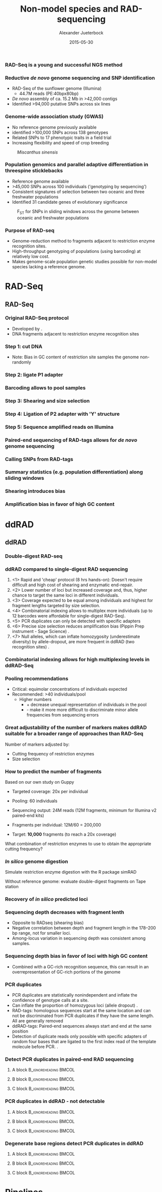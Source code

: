 #+startup: beamer
#+LaTeX_CLASS: beamer
#+LATEX_CLASS_OPTIONS: [presentation]
#+LaTeX_HEADER: \usepackage{minted}
#+LaTeX_HEADER: \usepackage{xcolor}

#+LaTeX_HEADER: \useoutertheme[subsection=false]{smoothbars}
#+LaTeX_HEADER: \usecolortheme{whale}
#+LaTeX_HEADER: \useinnertheme{rectangles}
#+LaTeX_HEADER: \setbeamertemplate{footline}[frame number]

#+LaTeX_HEADER: \usemintedstyle{emacs}
#+LATEX_HEADER: \usepackage[natbib=true,uniquelist=false,bibstyle=authoryear-comp,citestyle=authoryear-comp,sorting=nyt,sortcase=false,sortcites=true,minbibnames=6,maxbibnames=6,maxcitenames=2,hyperref=false,backref=false,backend=bibtex,isbn=false,url=false,doi=false,eprint=false,firstinits=true,terseinits=true,dashed=false,uniquename=false,uniquelist=false]{biblatex}
#+LATEX_HEADER: \addbibresource{/home/alj/Dropbox.personal/Dropbox/Literature/CompleteLiterature.bib}

# #+LATEX_HEADER:\bibliography{/home/alj/Dropbox.personal/Dropbox/Literature/CompleteLiterature.bib}

#+LATEX_HEADER: \usepackage{tikz,graphics,graphicx}

#+LATEX_HEADER: \usetikzlibrary{decorations.shapes,arrows,decorations.pathreplacing,decorations.pathmorphing,backgrounds}
#+LATEX_HEADER: \usetikzlibrary{decorations.pathmorphing}
#+LATEX_HEADER: \usetikzlibrary{shapes.geometric}


#+LATEX_HEADER: % Centering frame titles:
#+LATEX_HEADER: \makeatletter
#+LATEX_HEADER: \long\def\beamer@@frametitle[#1]#2{%
#+LATEX_HEADER: \beamer@ifempty{#2}{}{%
#+LATEX_HEADER: \gdef\insertframetitle{
#+LATEX_HEADER: \centering{#2\ifnum\beamer@autobreakcount>0\relax{}
#+LATEX_HEADER: \space\usebeamertemplate*{frametitle continuation}\fi}}%
#+LATEX_HEADER: \gdef\beamer@frametitle{#2}%
#+LATEX_HEADER: \gdef\beamer@shortframetit   le{#1}%
#+LATEX_HEADER: }%
#+LATEX_HEADER: }
#+LATEX_HEADER: \makeatother

#+LATEX_HEADER: % Getting the frametitles in bold
#+LATEX_HEADER: \setbeamerfont{frametitle}{series=\bfseries}

#+OPTIONS: H:3 toc:nil

#+MACRO: BEAMERMODE presentation
#+MACRO: BEAMERTHEME Antibes
#+MACRO: BEAMERCOLORTHEME lily
#+MACRO: BEAMERSUBJECT RMRF
#+MACRO: BEAMERINSTITUTE Marine Ecology Group, UiN, Norway
#+COLUMNS: %40ITEM %10BEAMER_env(Env) %9BEAMER_envargs(Env Args) %4BEAMER_col(Col) %10BEAMER_extra(Extra)


#+TITLE:     Non-model species and RAD-sequencing
#+AUTHOR:    Alexander Jueterbock
#+EMAIL:     Alexander-Jueterbock@web.de
#+DATE:      2015-05-30



*** RAD-Seq is a young and successful NGS method
 #+begin_latex
 \begin{center}
 #+end_latex 

 
 #+ATTR_LaTeX: :width 7cm
 [[file:RADSeqPublications.png]]

 #+begin_latex
 \tiny{source: http://ngs-expert.com/2013/11/26/rad-seq-publications-in-2013/}
 \end{center}
 #+end_latex 

*** Reductive /de novo/ genome sequencing and SNP identification
 - RAD-Seq of the sunflower genome (Illumina)
   - 44.7M reads (PE:40bpx80bp)
 - /De novo/ assembly of ca. 15.2 Mb 
   in >42,000 contigs
 - Identified >94,000 putative SNPs across six lines
#+begin_latex
\begin{center}
#+end_latex

#+ATTR_LaTeX: :width 8cm
[[file:Pegadarju2013Fig3a.png]]


 #+begin_latex
 \tiny{\citep{Pegadaraju2013}}
 \end{center}
 #+end_latex 





*** Genome-wide association study (GWAS)

 - No reference genome previously available
 - identified >100,000 SNPs across 138 genotypes 
 - Related SNPs to 17 phenotypic traits in a field trial
 - Increasing flexibility and speed of crop breeding


 #+CAPTION: /Miscanthus sinensis/
 #+ATTR_LaTeX: :width 5.5cm
 [[file:miscanthus.png]]




 #+begin_latex
 \begin{center}
 \tiny{source: http://ngs-expert.com/2013/11/26/rad-seq-publications-in-2013/}
 \tiny{\citep{Slavov2014}}
 \end{center}
 #+end_latex 



*** Population genomics and parallel adaptive differentiation in threespine sticklebacks
 - Reference genome available
 - >45,000 SNPs across 100 individuals ('genotyping by sequencing')
 - Consistent signatures of selection between two oceanic and three
   freshwater populations
 - Identified 31 candidate genes of evolutionary significance


 #+CAPTION: F_{ST} for SNPs in sliding windows across the genome between oceanic and freshwater populations
 #+ATTR_LaTeX: :width 10cm
 [[file:Hohenlohe2010Fig6e.png]]


 #+begin_latex
 \begin{center}
 \tiny{\citep{Hohenlohe2010}}
 \end{center}
 #+end_latex 



*** Purpose of RAD-seq
  - Genome-reduction method to fragments adjacent to restriction enzyme
    recognition sites.
  - High-throughput genotyping of populations (using barcoding) at
    relatively low cost.
  - Makes genome-scale population genetic studies possible for non-model
    species lacking a reference genome.

* RAD-Seq
  
** RAD-Seq


*** Original RAD-Seq protocol
 - Developed by \citep{Miller2007, Baird2008}.
 - DNA fragments adjacent to restriction enzyme recognition sites


 #+begin_latex 
 \definecolor{redd}{rgb}{0.8431373,0.09803922,0.1098039}

 \begin{center}
 \begin{figure}[htb]
 \setlength{\belowcaptionskip}{-1cm}
 \scalebox{1}{
 \begin{tikzpicture}
 \draw [redd, line width=0.2cm] (0cm,0cm) --  (0.3cm,0cm);
 \draw [redd, line width=0.2cm] (0cm,-0.5cm) --  (0.3cm,-0.5cm);
 \draw [redd, line width=0.2cm] (0cm,-1cm) --  (0.3cm,-1cm);
 \draw [redd, line width=0.2cm] (0cm,-1.5cm) --  (0.3cm,-1.5cm);

 \draw [gray, line width=0.2cm] (0.3cm,0cm) --  (10cm,0cm);
 \draw [gray, line width=0.2cm] (0.3cm,-0.5cm) --  (4cm,-0.5cm);
 \draw [gray, line width=0.2cm] (0.3cm,-1cm) --  (6cm,-1cm);
 \draw [gray, line width=0.2cm] (0.3cm,-1.5cm) --  (7.5cm,-1.5cm);
 \node [color=redd] at (1cm,-2.5cm) {5' GAATTC 3'};
 \node [color=redd] at (1cm,-3cm) {3' CTTAAG 5'};
 \node [color=black] at (5cm,-2.75cm) {EcoRI recognition site};
 \node [isosceles triangle, draw, rotate=270,scale=0.4,fill=redd!50!black] at (0.5cm,-2cm) {}; 
 \node [isosceles triangle, draw, rotate=90,scale=0.4,fill=redd!50!black] at (1.5cm,-3.5cm) {}; 

 \end{tikzpicture}
 } 
 \end{figure}
 \end{center}
 #+end_latex


*** Step 1: cut DNA
 #+begin_latex 
 \definecolor{redd}{rgb}{0.8431373,0.09803922,0.1098039}
 \begin{center}

 \begin{figure}[htb]
 \setlength{\belowcaptionskip}{-1cm}
 \scalebox{1}{
 \begin{tikzpicture}
 \draw [redd, line width=0.15cm] (0cm,0cm) --  (0.3cm,0cm);
 \draw [gray, line width=0.15cm] (0.3cm,0cm) --  (10cm,0cm);
 \draw [redd, line width=0.15cm] (1cm,0cm) --  (1.3cm,0cm);
 \draw [redd, line width=0.15cm] (5cm,0cm) --  (5.3cm,0cm);
 \draw [redd, line width=0.15cm] (7cm,0cm) --  (7.3cm,0cm);
 \draw [redd, line width=0.15cm] (10cm,0cm) --  (10.3cm,0cm);


 \node [isosceles triangle, draw, rotate=270,scale=0.1,fill=redd!50!black] at (0.05cm,0.2cm) {}; 
 \node [isosceles triangle, draw, rotate=90,scale=0.1,fill=redd!50!black] at (0.25cm,-0.2cm) {}; 

 \node [isosceles triangle, draw, rotate=270,scale=0.1,fill=redd!50!black] at (1.05cm,0.2cm) {}; 
 \node [isosceles triangle, draw, rotate=90,scale=0.1,fill=redd!50!black] at (1.25cm,-0.2cm) {}; 

 \node [isosceles triangle, draw, rotate=270,scale=0.1,fill=redd!50!black] at (5.05cm,0.2cm) {}; 
 \node [isosceles triangle, draw, rotate=90,scale=0.1,fill=redd!50!black] at (5.25cm,-0.2cm) {}; 

 \node [isosceles triangle, draw, rotate=270,scale=0.1,fill=redd!50!black] at (7.05cm,0.2cm) {}; 
 \node [isosceles triangle, draw, rotate=90,scale=0.1,fill=redd!50!black] at (7.25cm,-0.2cm) {}; 

 \node [isosceles triangle, draw, rotate=270,scale=0.1,fill=redd!50!black] at (10.05cm,0.2cm) {}; 
 \node [isosceles triangle, draw, rotate=90,scale=0.1,fill=redd!50!black] at (10.25cm,-0.2cm) {}; 




 \begin{scope}[yshift=-1cm]
 \draw [redd, line width=0.15cm] (0cm,-0.5cm) --  (0.3cm,-0.5cm);
 \draw [gray, line width=0.15cm] (0.3cm,-0.5cm) --  (1cm,-0.5cm);
 \draw [redd, line width=0.15cm] (1cm,-0.5cm) --  (1.3cm,-0.5cm);

 \draw [redd, line width=0.15cm] (0cm,-1cm) --  (0.3cm,-1cm);
 \draw [gray, line width=0.15cm] (0.3cm,-1cm) --  (5cm,-1cm);
 \draw [redd, line width=0.15cm] (5cm,-1cm) --  (5.3cm,-1cm);

 \draw [redd, line width=0.15cm] (0cm,-1.5cm) --  (0.3cm,-1.5cm);
 \draw [gray, line width=0.15cm] (0.3cm,-1.5cm) --  (2cm,-1.5cm);
 \draw [redd, line width=0.15cm] (2cm,-1.5cm) --  (2.3cm,-1.5cm);


 \draw [redd, line width=0.15cm] (0cm,-2cm) --  (0.3cm,-2cm);
 \draw [gray, line width=0.15cm] (0.3cm,-2cm) --  (3cm,-2cm);
 \draw [redd, line width=0.15cm] (3cm,-2cm) --  (3.3cm,-2cm);
 \end{scope}


 \end{tikzpicture}
 }
 \end{figure}
 \end{center}
 #+end_latex
 - Note: Bias in GC content of restriction site samples the genome
   non-randomly
 # ; Further colors
 # ; 254,224,144
 # ; 145,191,219

*** Step 2: ligate P1 adapter
 #+begin_latex 


 \definecolor{redd}{rgb}{0.8431373,0.09803922,0.1098039}
 \definecolor{barcode}{rgb}{0.6352941,0.8588235,0.9176471}
 \definecolor{sequencingprimer}{rgb}{0.9882353,0.5529412,0.3490196}
 \definecolor{amplificationprimer}{rgb}{0.2705882,0.4588235,0.7058824}

 \begin{center}
 \begin{figure}[htb]
 \setlength{\belowcaptionskip}{-1cm}
 \scalebox{1}{
 \begin{tikzpicture}



 \draw [amplificationprimer, line width=0.15cm] (-0.45cm,-0.5cm) --  (-0.3cm,-0.5cm);
 \draw [sequencingprimer, line width=0.15cm] (-0.3cm,-0.5cm) --  (-0.15cm,-0.5cm);
 \draw [barcode, line width=0.15cm] (-0.15cm,-0.5cm) --  (0cm,-0.5cm);

 \draw [amplificationprimer, line width=0.15cm] (-0.45cm,-1cm) --  (-0.3cm,-1cm);
 \draw [sequencingprimer, line width=0.15cm] (-0.3cm,-1cm) --  (-0.15cm,-1cm);
 \draw [barcode, line width=0.15cm] (-0.15cm,-1cm) --  (0cm,-1cm);

 \draw [amplificationprimer, line width=0.15cm] (-0.45cm,-1.5cm) --  (-0.3cm,-1.5cm);
 \draw [sequencingprimer, line width=0.15cm] (-0.3cm,-1.5cm) --  (-0.15cm,-1.5cm);
 \draw [barcode, line width=0.15cm] (-0.15cm,-1.5cm) --  (0cm,-1.5cm);

 \draw [amplificationprimer, line width=0.15cm] (-0.45cm,-2cm) --  (-0.3cm,-2cm);
 \draw [sequencingprimer, line width=0.15cm] (-0.3cm,-2cm) --  (-0.15cm,-2cm);
 \draw [barcode, line width=0.15cm] (-0.15cm,-2cm) --  (0cm,-2cm);




 \draw [amplificationprimer, line width=0.15cm] (1.6cm,-0.5cm) --  (1.75cm,-0.5cm);
 \draw [sequencingprimer, line width=0.15cm] (1.45cm,-0.5cm) --  (1.6cm,-0.5cm);
 \draw [barcode, line width=0.15cm] (1.3cm,-0.5cm) --  (1.45cm,-0.5cm);

 \draw [amplificationprimer, line width=0.15cm] (5.6cm,-1cm) --  (5.75cm,-1cm);
 \draw [sequencingprimer, line width=0.15cm] (5.45cm,-1cm) --  (5.6cm,-1cm);
 \draw [barcode, line width=0.15cm] (5.3cm,-1cm) --  (5.45cm,-1cm);

 \draw [amplificationprimer, line width=0.15cm] (2.6cm,-1.5cm) --  (2.75cm,-1.5cm);
 \draw [sequencingprimer, line width=0.15cm] (2.45cm,-1.5cm) --  (2.6cm,-1.5cm);
 \draw [barcode, line width=0.15cm] (2.3cm,-1.5cm) --  (2.45cm,-1.5cm);

 \draw [amplificationprimer, line width=0.15cm] (3.6cm,-2cm) --  (3.75cm,-2cm);
 \draw [sequencingprimer, line width=0.15cm] (3.45cm,-2cm) --  (3.6cm,-2cm);
 \draw [barcode, line width=0.15cm] (3.3cm,-2cm) --  (3.45cm,-2cm);

 \draw [redd, line width=0.15cm] (0cm,-0.5cm) --  (0.3cm,-0.5cm);
 \draw [gray, line width=0.15cm] (0.3cm,-0.5cm) --  (1cm,-0.5cm);
 \draw [redd, line width=0.15cm] (1cm,-0.5cm) --  (1.3cm,-0.5cm);

 \draw [redd, line width=0.15cm] (0cm,-1cm) --  (0.3cm,-1cm);
 \draw [gray, line width=0.15cm] (0.3cm,-1cm) --  (5cm,-1cm);
 \draw [redd, line width=0.15cm] (5cm,-1cm) --  (5.3cm,-1cm);

 \draw [redd, line width=0.15cm] (0cm,-1.5cm) --  (0.3cm,-1.5cm);
 \draw [gray, line width=0.15cm] (0.3cm,-1.5cm) --  (2cm,-1.5cm);
 \draw [redd, line width=0.15cm] (2cm,-1.5cm) --  (2.3cm,-1.5cm);


 \draw [redd, line width=0.15cm] (0cm,-2cm) --  (0.3cm,-2cm);
 \draw [gray, line width=0.15cm] (0.3cm,-2cm) --  (3cm,-2cm);
 \draw [redd, line width=0.15cm] (3cm,-2cm) --  (3.3cm,-2cm);




 \draw [amplificationprimer, line width=0.3cm] (-0.45cm,-3.5cm) --  (0cm,-3.5cm);
 \draw [sequencingprimer, line width=0.3cm] (0cm,-3.5cm) --  (0.45cm,-3.5cm);
 \draw [barcode, line width=0.3cm] (0.45cm,-3.5cm) --  (0.9cm,-3.5cm);

 \node [color=amplificationprimer,anchor=west] at (-0.45cm,-4cm) {Amplification primer site};
 \node [color=sequencingprimer,anchor=west] at (0cm,-4.7cm) {Sequencing primer site (Illumina-specific)};
 \node [color=barcode,anchor=west] at (0.45cm,-5.4cm) {Barcode};



 \end{tikzpicture}
 }
 \end{figure}
 \end{center}
 #+end_latex

*** Barcoding allows to pool samples
 #+begin_latex 


 \definecolor{redd}{rgb}{0.8431373,0.09803922,0.1098039}
 \definecolor{barcode}{rgb}{0.6352941,0.8588235,0.9176471}
 \definecolor{barcode2}{rgb}{0.498039,1,0}
 \definecolor{barcode3}{rgb}{0.6,0.196078,0.8}
 \definecolor{barcode4}{rgb}{1,0.843137,0}
 \definecolor{sequencingprimer}{rgb}{0.9882353,0.5529412,0.3490196}
 \definecolor{amplificationprimer}{rgb}{0.2705882,0.4588235,0.7058824}

 \begin{center}
 \begin{figure}[htb]
 \setlength{\belowcaptionskip}{-1cm}
 \scalebox{1}{
 \begin{tikzpicture}



 \draw [amplificationprimer, line width=0.15cm] (-0.45cm,-0.5cm) --  (-0.3cm,-0.5cm);
 \draw [sequencingprimer, line width=0.15cm] (-0.3cm,-0.5cm) --  (-0.15cm,-0.5cm);
 \draw [barcode, line width=0.15cm] (-0.15cm,-0.5cm) --  (0cm,-0.5cm);

 \draw [amplificationprimer, line width=0.15cm] (-0.45cm,-1cm) --  (-0.3cm,-1cm);
 \draw [sequencingprimer, line width=0.15cm] (-0.3cm,-1cm) --  (-0.15cm,-1cm);
 \draw [barcode2, line width=0.15cm] (-0.15cm,-1cm) --  (0cm,-1cm);

 \draw [amplificationprimer, line width=0.15cm] (-0.45cm,-1.5cm) --  (-0.3cm,-1.5cm);
 \draw [sequencingprimer, line width=0.15cm] (-0.3cm,-1.5cm) --  (-0.15cm,-1.5cm);
 \draw [barcode3, line width=0.15cm] (-0.15cm,-1.5cm) --  (0cm,-1.5cm);

 \draw [amplificationprimer, line width=0.15cm] (-0.45cm,-2cm) --  (-0.3cm,-2cm);
 \draw [sequencingprimer, line width=0.15cm] (-0.3cm,-2cm) --  (-0.15cm,-2cm);
 \draw [barcode, line width=0.15cm] (-0.15cm,-2cm) --  (0cm,-2cm);

 \draw [amplificationprimer, line width=0.15cm] (-0.45cm,-2.5cm) --  (-0.3cm,-2.5cm);
 \draw [sequencingprimer, line width=0.15cm] (-0.3cm,-2.5cm) --  (-0.15cm,-2.5cm);
 \draw [barcode4, line width=0.15cm] (-0.15cm,-2.5cm) --  (0cm,-2.5cm);

 \draw [amplificationprimer, line width=0.15cm] (-0.45cm,-3cm) --  (-0.3cm,-3cm);
 \draw [sequencingprimer, line width=0.15cm] (-0.3cm,-3cm) --  (-0.15cm,-3cm);
 \draw [barcode2, line width=0.15cm] (-0.15cm,-3cm) --  (0cm,-3cm);




 \draw [amplificationprimer, line width=0.15cm] (1.6cm,-0.5cm) --  (1.75cm,-0.5cm);
 \draw [sequencingprimer, line width=0.15cm] (1.45cm,-0.5cm) --  (1.6cm,-0.5cm);
 \draw [barcode, line width=0.15cm] (1.3cm,-0.5cm) --  (1.45cm,-0.5cm);

 \draw [amplificationprimer, line width=0.15cm] (5.6cm,-1cm) --  (5.75cm,-1cm);
 \draw [sequencingprimer, line width=0.15cm] (5.45cm,-1cm) --  (5.6cm,-1cm);
 \draw [barcode2, line width=0.15cm] (5.3cm,-1cm) --  (5.45cm,-1cm);

 \draw [amplificationprimer, line width=0.15cm] (2.6cm,-1.5cm) --  (2.75cm,-1.5cm);
 \draw [sequencingprimer, line width=0.15cm] (2.45cm,-1.5cm) --  (2.6cm,-1.5cm);
 \draw [barcode3, line width=0.15cm] (2.3cm,-1.5cm) --  (2.45cm,-1.5cm);

 \draw [amplificationprimer, line width=0.15cm] (3.6cm,-2cm) --  (3.75cm,-2cm);
 \draw [sequencingprimer, line width=0.15cm] (3.45cm,-2cm) --  (3.6cm,-2cm);
 \draw [barcode, line width=0.15cm] (3.3cm,-2cm) --  (3.45cm,-2cm);

 \draw [amplificationprimer, line width=0.15cm] (4.6cm,-2.5cm) --  (4.75cm,-2.5cm);
 \draw [sequencingprimer, line width=0.15cm] (4.45cm,-2.5cm) --  (4.6cm,-2.5cm);
 \draw [barcode4, line width=0.15cm] (4.3cm,-2.5cm) --  (4.45cm,-2.5cm);

 \draw [amplificationprimer, line width=0.15cm] (6.6cm,-3cm) --  (6.75cm,-3cm);
 \draw [sequencingprimer, line width=0.15cm] (6.45cm,-3cm) --  (6.6cm,-3cm);
 \draw [barcode2, line width=0.15cm] (6.3cm,-3cm) --  (6.45cm,-3cm);

 \draw [redd, line width=0.15cm] (0cm,-0.5cm) --  (0.3cm,-0.5cm);
 \draw [gray, line width=0.15cm] (0.3cm,-0.5cm) --  (1cm,-0.5cm);
 \draw [redd, line width=0.15cm] (1cm,-0.5cm) --  (1.3cm,-0.5cm);

 \draw [redd, line width=0.15cm] (0cm,-1cm) --  (0.3cm,-1cm);
 \draw [gray, line width=0.15cm] (0.3cm,-1cm) --  (5cm,-1cm);
 \draw [redd, line width=0.15cm] (5cm,-1cm) --  (5.3cm,-1cm);

 \draw [redd, line width=0.15cm] (0cm,-1.5cm) --  (0.3cm,-1.5cm);
 \draw [gray, line width=0.15cm] (0.3cm,-1.5cm) --  (2cm,-1.5cm);
 \draw [redd, line width=0.15cm] (2cm,-1.5cm) --  (2.3cm,-1.5cm);

 \draw [redd, line width=0.15cm] (0cm,-2cm) --  (0.3cm,-2cm);
 \draw [gray, line width=0.15cm] (0.3cm,-2cm) --  (3cm,-2cm);
 \draw [redd, line width=0.15cm] (3cm,-2cm) --  (3.3cm,-2cm);

 \draw [redd, line width=0.15cm] (0cm,-2.5cm) --  (0.3cm,-2.5cm);
 \draw [gray, line width=0.15cm] (0.3cm,-2.5cm) --  (4cm,-2.5cm);
 \draw [redd, line width=0.15cm] (4cm,-2.5cm) --  (4.3cm,-2.5cm);


 \draw [redd, line width=0.15cm] (0cm,-3cm) --  (0.3cm,-3cm);
 \draw [gray, line width=0.15cm] (0.3cm,-3cm) --  (6cm,-3cm);
 \draw [redd, line width=0.15cm] (6cm,-3cm) --  (6.3cm,-3cm);





 \end{tikzpicture}
 }
 \end{figure}
 \end{center}
 #+end_latex

*** Step 3: Shearing and size selection 
 #+begin_latex 


 \definecolor{redd}{rgb}{0.8431373,0.09803922,0.1098039}
 \definecolor{barcode}{rgb}{0.6352941,0.8588235,0.9176471}
 \definecolor{sequencingprimer}{rgb}{0.9882353,0.5529412,0.3490196}
 \definecolor{amplificationprimer}{rgb}{0.2705882,0.4588235,0.7058824}

 \begin{center}
 \begin{figure}[htb]
 \setlength{\belowcaptionskip}{-1cm}
 \scalebox{1}{
 \begin{tikzpicture}



 \draw [amplificationprimer, line width=0.15cm] (-0.45cm,-0.5cm) --  (-0.3cm,-0.5cm);
 \draw [sequencingprimer, line width=0.15cm] (-0.3cm,-0.5cm) --  (-0.15cm,-0.5cm);
 \draw [barcode, line width=0.15cm] (-0.15cm,-0.5cm) --  (0cm,-0.5cm);

 \draw [amplificationprimer, line width=0.15cm] (-0.45cm,-1cm) --  (-0.3cm,-1cm);
 \draw [sequencingprimer, line width=0.15cm] (-0.3cm,-1cm) --  (-0.15cm,-1cm);
 \draw [barcode, line width=0.15cm] (-0.15cm,-1cm) --  (0cm,-1cm);

 \draw [amplificationprimer, line width=0.15cm] (-0.45cm,-1.5cm) --  (-0.3cm,-1.5cm);
 \draw [sequencingprimer, line width=0.15cm] (-0.3cm,-1.5cm) --  (-0.15cm,-1.5cm);
 \draw [barcode, line width=0.15cm] (-0.15cm,-1.5cm) --  (0cm,-1.5cm);

 \draw [amplificationprimer, line width=0.15cm] (-0.45cm,-2cm) --  (-0.3cm,-2cm);
 \draw [sequencingprimer, line width=0.15cm] (-0.3cm,-2cm) --  (-0.15cm,-2cm);
 \draw [barcode, line width=0.15cm] (-0.15cm,-2cm) --  (0cm,-2cm);




 \draw [amplificationprimer, line width=0.15cm] (1.6cm,-0.5cm) --  (1.75cm,-0.5cm);
 \draw [sequencingprimer, line width=0.15cm] (1.45cm,-0.5cm) --  (1.6cm,-0.5cm);
 \draw [barcode, line width=0.15cm] (1.3cm,-0.5cm) --  (1.45cm,-0.5cm);

 \draw [amplificationprimer, line width=0.15cm] (5.6cm,-1cm) --  (5.75cm,-1cm);
 \draw [sequencingprimer, line width=0.15cm] (5.45cm,-1cm) --  (5.6cm,-1cm);
 \draw [barcode, line width=0.15cm] (5.3cm,-1cm) --  (5.45cm,-1cm);

 \draw [amplificationprimer, line width=0.15cm] (2.6cm,-1.5cm) --  (2.75cm,-1.5cm);
 \draw [sequencingprimer, line width=0.15cm] (2.45cm,-1.5cm) --  (2.6cm,-1.5cm);
 \draw [barcode, line width=0.15cm] (2.3cm,-1.5cm) --  (2.45cm,-1.5cm);

 \draw [amplificationprimer, line width=0.15cm] (3.6cm,-2cm) --  (3.75cm,-2cm);
 \draw [sequencingprimer, line width=0.15cm] (3.45cm,-2cm) --  (3.6cm,-2cm);
 \draw [barcode, line width=0.15cm] (3.3cm,-2cm) --  (3.45cm,-2cm);

 \draw [redd, line width=0.15cm] (0cm,-0.5cm) --  (0.3cm,-0.5cm);
 \draw [gray, line width=0.15cm] (0.3cm,-0.5cm) --  (1cm,-0.5cm);
 \draw [redd, line width=0.15cm] (1cm,-0.5cm) --  (1.3cm,-0.5cm);

 \draw [redd, line width=0.15cm] (0cm,-1cm) --  (0.3cm,-1cm);
 \draw [gray, line width=0.15cm] (0.3cm,-1cm) --  (5cm,-1cm);
 \draw [redd, line width=0.15cm] (5cm,-1cm) --  (5.3cm,-1cm);

 \draw [redd, line width=0.15cm] (0cm,-1.5cm) --  (0.3cm,-1.5cm);
 \draw [gray, line width=0.15cm] (0.3cm,-1.5cm) --  (2cm,-1.5cm);
 \draw [redd, line width=0.15cm] (2cm,-1.5cm) --  (2.3cm,-1.5cm);


 \draw [redd, line width=0.15cm] (0cm,-2cm) --  (0.3cm,-2cm);
 \draw [gray, line width=0.15cm] (0.3cm,-2cm) --  (3cm,-2cm);
 \draw [redd, line width=0.15cm] (3cm,-2cm) --  (3.3cm,-2cm);


 \draw [-latex,line width=0.05cm] (2cm,-2.5cm) -- (2cm,-4cm);
 \node [anchor=west] at (2.5cm,-3.25cm) {Sonication with ultrasonic frequencies (>20 kHz) };

 \begin{scope}[yshift=-4cm]
 \draw [amplificationprimer, line width=0.15cm] (-0.45cm,-0.5cm) --  (-0.3cm,-0.5cm);
 \draw [sequencingprimer, line width=0.15cm] (-0.3cm,-0.5cm) --  (-0.15cm,-0.5cm);
 \draw [barcode, line width=0.15cm] (-0.15cm,-0.5cm) --  (0cm,-0.5cm);

 \draw [amplificationprimer, line width=0.15cm] (-0.45cm,-1cm) --  (-0.3cm,-1cm);
 \draw [sequencingprimer, line width=0.15cm] (-0.3cm,-1cm) --  (-0.15cm,-1cm);
 \draw [barcode, line width=0.15cm] (-0.15cm,-1cm) --  (0cm,-1cm);

 \draw [amplificationprimer, line width=0.15cm] (-0.45cm,-1.5cm) --  (-0.3cm,-1.5cm);
 \draw [sequencingprimer, line width=0.15cm] (-0.3cm,-1.5cm) --  (-0.15cm,-1.5cm);
 \draw [barcode, line width=0.15cm] (-0.15cm,-1.5cm) --  (0cm,-1.5cm);

 \draw [amplificationprimer, line width=0.15cm] (-0.45cm,-2cm) --  (-0.3cm,-2cm);
 \draw [sequencingprimer, line width=0.15cm] (-0.3cm,-2cm) --  (-0.15cm,-2cm);
 \draw [barcode, line width=0.15cm] (-0.15cm,-2cm) --  (0cm,-2cm);



 \begin{scope}[xshift=0.5cm]
 \draw [amplificationprimer, line width=0.15cm] (1.6cm,-0.5cm) --  (1.75cm,-0.5cm);
 \draw [sequencingprimer, line width=0.15cm] (1.45cm,-0.5cm) --  (1.6cm,-0.5cm);
 \draw [barcode, line width=0.15cm] (1.3cm,-0.5cm) --  (1.45cm,-0.5cm);
 \end{scope}

 \begin{scope}[xshift=2cm]
 \draw [amplificationprimer, line width=0.15cm] (5.6cm,-1cm) --  (5.75cm,-1cm);
 \draw [sequencingprimer, line width=0.15cm] (5.45cm,-1cm) --  (5.6cm,-1cm);
 \draw [barcode, line width=0.15cm] (5.3cm,-1cm) --  (5.45cm,-1cm);
 \end{scope}

 \begin{scope}[xshift=1.5cm]
 \draw [amplificationprimer, line width=0.15cm] (2.6cm,-1.5cm) --  (2.75cm,-1.5cm);
 \draw [sequencingprimer, line width=0.15cm] (2.45cm,-1.5cm) --  (2.6cm,-1.5cm);
 \draw [barcode, line width=0.15cm] (2.3cm,-1.5cm) --  (2.45cm,-1.5cm);
 \end{scope}

 \begin{scope}[xshift=3.3cm]
 \draw [amplificationprimer, line width=0.15cm] (3.6cm,-2cm) --  (3.75cm,-2cm);
 \draw [sequencingprimer, line width=0.15cm] (3.45cm,-2cm) --  (3.6cm,-2cm);
 \draw [barcode, line width=0.15cm] (3.3cm,-2cm) --  (3.45cm,-2cm);
 \end{scope}


 \draw [redd, line width=0.15cm] (0cm,-0.5cm) --  (0.3cm,-0.5cm);
 \draw [gray, line width=0.15cm] (0.3cm,-0.5cm) --  (0.5cm,-0.5cm);
 \node [scale=2] at (0.2cm,-0.5cm){X};
 \draw [gray, line width=0.15cm] (1cm,-0.5cm) --  (1.5cm,-0.5cm);
 \draw [redd, line width=0.15cm] (1.5cm,-0.5cm) --  (1.8cm,-0.5cm);

 \draw [redd, line width=0.15cm] (0cm,-1cm) --  (0.3cm,-1cm);
 \draw [gray, line width=0.15cm] (0.3cm,-1cm) --  (2cm,-1cm);
 \draw [gray, line width=0.15cm] (3cm,-1cm) --  (4.5cm,-1cm);
 \draw [gray, line width=0.15cm] (5.5cm,-1cm) --  (7cm,-1cm);
 \draw [redd, line width=0.15cm] (7cm,-1cm) --  (7.3cm,-1cm);

 \draw [redd, line width=0.15cm] (0cm,-1.5cm) --  (0.3cm,-1.5cm);
 \draw [gray, line width=0.15cm] (0.3cm,-1.5cm) --  (1cm,-1.5cm);
 \draw [gray, line width=0.15cm] (2.5cm,-1.5cm) --  (3.5cm,-1.5cm);
 \draw [redd, line width=0.15cm] (3.5cm,-1.5cm) --  (3.8cm,-1.5cm);


 \draw [redd, line width=0.15cm] (0cm,-2cm) --  (0.3cm,-2cm);
 \draw [gray, line width=0.15cm] (0.3cm,-2cm) --  (1cm,-2cm);
 \draw [gray, line width=0.15cm] (2cm,-2cm) --  (2.3cm,-2cm);
 \node [scale=2] at (2.15cm,-2cm){X};
 \draw [gray, line width=0.15cm] (4.3cm,-2cm) --  (6.3cm,-2cm);
 \draw [redd, line width=0.15cm] (6.3cm,-2cm) --  (6.6cm,-2cm);
 \end{scope}


 \end{tikzpicture}
 }
 \end{figure}
 \end{center}
 #+end_latex

*** Step 4: Ligation of P2 adapter with 'Y' structure
 #+begin_latex 


 \definecolor{redd}{rgb}{0.8431373,0.09803922,0.1098039}
 \definecolor{barcode}{rgb}{0.6352941,0.8588235,0.9176471}
 \definecolor{sequencingprimer}{rgb}{0.9882353,0.5529412,0.3490196}
 \definecolor{amplificationprimer}{rgb}{0.2705882,0.4588235,0.7058824}

 \begin{center}
 \begin{figure}[htb]
 \setlength{\belowcaptionskip}{-1cm}
 \scalebox{1}{
 \begin{tikzpicture}


 \draw [draw=black,line width=0.15cm] (-0.85cm,-1cm) --  (-0.45cm,-1cm);
 \draw[white,line width=0.1cm] (-0.825cm,-1cm) --  (-0.475cm,-1cm);
 \draw [amplificationprimer, line width=0.15cm] (-0.45cm,-1cm) --  (-0.3cm,-1cm);
 \draw [sequencingprimer, line width=0.15cm] (-0.3cm,-1cm) --  (-0.15cm,-1cm);
 \draw [barcode, line width=0.15cm] (-0.15cm,-1cm) --  (0cm,-1cm);

 \draw [draw=black,line width=0.15cm] (-0.85cm,-1.5cm) --  (-0.45cm,-1.5cm);
 \draw[white,line width=0.1cm] (-0.825cm,-1.5cm) --  (-0.475cm,-1.5cm);
 \draw [amplificationprimer, line width=0.15cm] (-0.45cm,-1.5cm) --  (-0.3cm,-1.5cm);
 \draw [sequencingprimer, line width=0.15cm] (-0.3cm,-1.5cm) --  (-0.15cm,-1.5cm);
 \draw [barcode, line width=0.15cm] (-0.15cm,-1.5cm) --  (0cm,-1.5cm);

 \draw [draw=black,line width=0.15cm] (-0.85cm,-2cm) --  (-0.45cm,-2cm);
 \draw[white,line width=0.1cm] (-0.825cm,-2cm) --  (-0.475cm,-2cm);
 \draw [amplificationprimer, line width=0.15cm] (-0.45cm,-2cm) --  (-0.3cm,-2cm);
 \draw [sequencingprimer, line width=0.15cm] (-0.3cm,-2cm) --  (-0.15cm,-2cm);
 \draw [barcode, line width=0.15cm] (-0.15cm,-2cm) --  (0cm,-2cm);



 \begin{scope}[xshift=0.5cm]
 \draw [draw=black,line width=0.15cm] (1.75cm,-0.5cm) --  (2.15cm,-0.5cm);
 \draw[white,line width=0.1cm] (1.775cm,-0.5cm) --  (2.125cm,-0.5cm);
 \draw [amplificationprimer, line width=0.15cm] (1.6cm,-0.5cm) --  (1.75cm,-0.5cm);
 \draw [sequencingprimer, line width=0.15cm] (1.45cm,-0.5cm) --  (1.6cm,-0.5cm);
 \draw [barcode, line width=0.15cm] (1.3cm,-0.5cm) --  (1.45cm,-0.5cm);
 \end{scope}

 \begin{scope}[xshift=2cm]
 \draw [draw=black,line width=0.15cm] (5.75cm,-1cm) --  (6.15cm,-1cm);
 \draw[white,line width=0.1cm] (5.775cm,-1cm) --  (6.125cm,-1cm);
 \draw [amplificationprimer, line width=0.15cm] (5.6cm,-1cm) --  (5.75cm,-1cm);
 \draw [sequencingprimer, line width=0.15cm] (5.45cm,-1cm) --  (5.6cm,-1cm);
 \draw [barcode, line width=0.15cm] (5.3cm,-1cm) --  (5.45cm,-1cm);
 \end{scope}

 \begin{scope}[xshift=1.5cm]
 \draw [draw=black,line width=0.15cm] (2.75cm,-1.5cm) --  (3.15cm,-1.5cm);
 \draw[white,line width=0.1cm] (2.775cm,-1.5cm) --  (3.125cm,-1.5cm);
 \draw [amplificationprimer, line width=0.15cm] (2.6cm,-1.5cm) --  (2.75cm,-1.5cm);
 \draw [sequencingprimer, line width=0.15cm] (2.45cm,-1.5cm) --  (2.6cm,-1.5cm);
 \draw [barcode, line width=0.15cm] (2.3cm,-1.5cm) --  (2.45cm,-1.5cm);
 \end{scope}

 \begin{scope}[xshift=3.3cm]
 \draw [draw=black,line width=0.15cm] (3.75cm,-2cm) --  (4.15cm,-2cm);
 \draw[white,line width=0.1cm] (3.775cm,-2cm) --  (4.125cm,-2cm);
 \draw [amplificationprimer, line width=0.15cm] (3.6cm,-2cm) --  (3.75cm,-2cm);
 \draw [sequencingprimer, line width=0.15cm] (3.45cm,-2cm) --  (3.6cm,-2cm);
 \draw [barcode, line width=0.15cm] (3.3cm,-2cm) --  (3.45cm,-2cm);
 \end{scope}



 \draw [draw=black,line width=0.15cm] (0.6cm,-0.5cm) --  (1cm,-0.5cm);
 \draw[white,line width=0.1cm] (0.625cm,-0.5cm) --  (0.975cm,-0.5cm);
 \draw [gray, line width=0.15cm] (1cm,-0.5cm) --  (1.5cm,-0.5cm);
 \draw [redd, line width=0.15cm] (1.5cm,-0.5cm) --  (1.8cm,-0.5cm);

 \draw [redd, line width=0.15cm] (0cm,-1cm) --  (0.3cm,-1cm);
 \draw [gray, line width=0.15cm] (0.3cm,-1cm) --  (2cm,-1cm);
 \draw [draw=black,line width=0.15cm] (2cm,-1cm) --  (2.4cm,-1cm);
 \draw[white,line width=0.1cm] (2.025cm,-1cm) --  (2.385cm,-1cm);

 \draw [draw=black,line width=0.15cm] (2.6cm,-1cm) --  (3cm,-1cm);
 \draw[white,line width=0.1cm] (2.625cm,-1cm) --  (2.985cm,-1cm);
 \draw [gray, line width=0.15cm] (3cm,-1cm) --  (4.5cm,-1cm);
 \draw [draw=black,line width=0.15cm] (4.5cm,-1cm) --  (4.9cm,-1cm);
 \draw[white,line width=0.1cm] (4.525cm,-1cm) --  (4.885cm,-1cm);
 \node [scale=2] at (3.75cm,-1cm){X};


 \draw [draw=black,line width=0.15cm] (5.1cm,-1cm) --  (5.5cm,-1cm);
 \draw[white,line width=0.1cm] (5.125cm,-1cm) --  (5.485cm,-1cm);
 \draw [gray, line width=0.15cm] (5.5cm,-1cm) --  (7cm,-1cm);
 \draw [redd, line width=0.15cm] (7cm,-1cm) --  (7.3cm,-1cm);

 \draw [redd, line width=0.15cm] (0cm,-1.5cm) --  (0.3cm,-1.5cm);
 \draw [gray, line width=0.15cm] (0.3cm,-1.5cm) --  (1cm,-1.5cm);
 \draw [draw=black,line width=0.15cm] (1cm,-1.5cm) --  (1.4cm,-1.5cm);
 \draw[white,line width=0.1cm] (1.025cm,-1.5cm) --  (1.385cm,-1.5cm);


 \draw [draw=black,line width=0.15cm] (2.1cm,-1.5cm) --  (2.5cm,-1.5cm);
 \draw[white,line width=0.1cm] (2.125cm,-1.5cm) --  (2.485cm,-1.5cm);
 \draw [gray, line width=0.15cm] (2.5cm,-1.5cm) --  (3.5cm,-1.5cm);
 \draw [redd, line width=0.15cm] (3.5cm,-1.5cm) --  (3.8cm,-1.5cm);


 \draw [redd, line width=0.15cm] (0cm,-2cm) --  (0.3cm,-2cm);
 \draw [gray, line width=0.15cm] (0.3cm,-2cm) --  (1cm,-2cm);
 \draw [draw=black,line width=0.15cm] (1cm,-2cm) --  (1.4cm,-2cm);
 \draw[white,line width=0.1cm] (1.025cm,-2cm) --  (1.385cm,-2cm);

 \draw [draw=black,line width=0.15cm] (3.9cm,-2cm) --  (4.3cm,-2cm);
 \draw[white,line width=0.1cm] (3.925cm,-2cm) --  (4.285cm,-2cm);
 \draw [gray, line width=0.15cm] (4.3cm,-2cm) --  (6.3cm,-2cm);
 \draw [redd, line width=0.15cm] (6.3cm,-2cm) --  (6.6cm,-2cm);

 \node [anchor=west]  at (-0.5cm,-4.25cm) {P2 adapter:};
 \node [anchor=west]  at (2cm,-4cm) {AGATCG};
 \node [anchor=west,rotate=25]  at (3.5cm,-4cm) {TCCGA};
 \node [anchor=west]  at (2cm,-4.5cm) {TCTAGCGTCCT};

 \node [anchor=west]  at (-0.5cm,-5.5cm) {P2 primer:};
 \node [anchor=west]  at (2cm,-5.5cm) {TCTAGCGTCCT};
 \node [anchor=west, text width=7cm]  at (-0.5cm,-6.8cm) {P2 primer binds only when P2 primer site was completed by amplification starting from the P1 adapter (removes Y-structure)};

 \end{tikzpicture}
 }
 \end{figure}
 \end{center}
 #+end_latex

 # PCR amplified using P1 and P2 primers (Figure 1E).
 # The P2 adapter has a divergent ‘Y’ structure that will
 # not bind to the P2 primer unless it has been com-
 # pleted by amplification by the P1 adapter. This en-
 # sures that all amplified fragments have the P1 adapter
 # and MID, the partial restriction site, a few hundred
 # bases of flanking sequence, and a P2 adapter

*** Step 5: Sequence amplified reads on Illumina
 #+begin_latex 
 \definecolor{redd}{rgb}{0.8431373,0.09803922,0.1098039}
 \definecolor{barcode}{rgb}{0.6352941,0.8588235,0.9176471}
 \definecolor{sequencingprimer}{rgb}{0.9882353,0.5529412,0.3490196}
 \definecolor{amplificationprimer}{rgb}{0.2705882,0.4588235,0.7058824}

 \begin{center}
 \begin{figure}[htb]
 \setlength{\belowcaptionskip}{-1cm}
 \scalebox{1}{
 \begin{tikzpicture}

 \draw [draw=black,line width=0.15cm] (-0.85cm,-0.5cm) --  (-0.45cm,-0.5cm);
 \draw[white,line width=0.1cm] (-0.825cm,-0.5cm) --  (-0.475cm,-0.5cm);
 \draw [amplificationprimer, line width=0.15cm] (-0.45cm,-0.5cm) --  (-0.3cm,-0.5cm);
 \draw [sequencingprimer, line width=0.15cm] (-0.3cm,-0.5cm) --  (-0.15cm,-0.5cm);
 \draw [barcode, line width=0.15cm] (-0.15cm,-0.5cm) --  (0cm,-0.5cm);
 \draw [redd, line width=0.15cm] (0cm,-0.5cm) --  (0.3cm,-0.5cm);
 \begin{scope}[xshift=0.3cm]
 \draw [gray, line width=0.15cm] (0cm,-0.5cm) --  (0.5cm,-0.5cm);
 \draw [draw=black,line width=0.15cm] (0.5cm,-0.5cm) --  (0.9cm,-0.5cm);
 \draw[white,line width=0.1cm] (0.525cm,-0.5cm) --  (0.875cm,-0.5cm);
 \end{scope}

 \draw [draw=black,line width=0.15cm] (-0.85cm,-1cm) --  (-0.45cm,-1cm);
 \draw[white,line width=0.1cm] (-0.825cm,-1cm) --  (-0.475cm,-1cm);
 \draw [amplificationprimer, line width=0.15cm] (-0.45cm,-1cm) --  (-0.3cm,-1cm);
 \draw [sequencingprimer, line width=0.15cm] (-0.3cm,-1cm) --  (-0.15cm,-1cm);
 \draw [barcode, line width=0.15cm] (-0.15cm,-1cm) --  (0cm,-1cm);
 \draw [redd, line width=0.15cm] (0cm,-1cm) --  (0.3cm,-1cm);
 \begin{scope}[xshift=0.3cm]
 \draw [gray, line width=0.15cm] (0cm,-1cm) --  (1.5cm,-1cm);
 \draw [draw=black,line width=0.15cm] (1.5cm,-1cm) --  (1.9cm,-1cm);
 \draw[white,line width=0.1cm] (1.525cm,-1cm) --  (1.875cm,-1cm);
 \end{scope}

 \draw [draw=black,line width=0.15cm] (-0.85cm,-1.5cm) --  (-0.45cm,-1.5cm);
 \draw[white,line width=0.1cm] (-0.825cm,-1.5cm) --  (-0.475cm,-1.5cm);
 \draw [amplificationprimer, line width=0.15cm] (-0.45cm,-1.5cm) --  (-0.3cm,-1.5cm);
 \draw [sequencingprimer, line width=0.15cm] (-0.3cm,-1.5cm) --  (-0.15cm,-1.5cm);
 \draw [barcode, line width=0.15cm] (-0.15cm,-1.5cm) --  (0cm,-1.5cm);
 \draw [redd, line width=0.15cm] (0cm,-1.5cm) --  (0.3cm,-1.5cm);
 \begin{scope}[xshift=0.3cm]
 \draw [gray, line width=0.15cm] (0cm,-1.5cm) --  (0.7cm,-1.5cm);
 \draw [draw=black,line width=0.15cm] (0.7cm,-1.5cm) --  (1.1cm,-1.5cm);
 \draw[white,line width=0.1cm] (0.725cm,-1.5cm) --  (1.075cm,-1.5cm);
 \end{scope}

 \draw [draw=black,line width=0.15cm] (-0.85cm,-2cm) --  (-0.45cm,-2cm);
 \draw[white,line width=0.1cm] (-0.825cm,-2cm) --  (-0.475cm,-2cm);
 \draw [amplificationprimer, line width=0.15cm] (-0.45cm,-2cm) --  (-0.3cm,-2cm);
 \draw [sequencingprimer, line width=0.15cm] (-0.3cm,-2cm) --  (-0.15cm,-2cm);
 \draw [barcode, line width=0.15cm] (-0.15cm,-2cm) --  (0cm,-2cm);
 \draw [redd, line width=0.15cm] (0cm,-2cm) --  (0.3cm,-2cm);
 \begin{scope}[xshift=0.3cm]
 \draw [gray, line width=0.15cm] (0cm,-2cm) --  (0.7cm,-2cm);
 \draw [draw=black,line width=0.15cm] (0.7cm,-2cm) --  (1.1cm,-2cm);
 \draw[white,line width=0.1cm] (0.725cm,-2cm) --  (1.075cm,-2cm);
 \end{scope}

 \draw [draw=black,line width=0.15cm] (-0.85cm,-2.5cm) --  (-0.45cm,-2.5cm);
 \draw[white,line width=0.1cm] (-0.825cm,-2.5cm) --  (-0.475cm,-2.5cm);
 \draw [amplificationprimer, line width=0.15cm] (-0.45cm,-2.5cm) --  (-0.3cm,-2.5cm);
 \draw [sequencingprimer, line width=0.15cm] (-0.3cm,-2.5cm) --  (-0.15cm,-2.5cm);
 \draw [barcode, line width=0.15cm] (-0.15cm,-2.5cm) --  (0cm,-2.5cm);
 \draw [redd, line width=0.15cm] (0cm,-2.5cm) --  (0.3cm,-2.5cm);
 \begin{scope}[xshift=0.3cm]
 \draw [gray, line width=0.15cm] (0cm,-2.5cm) --  (1.5cm,-2.5cm);
 \draw [draw=black,line width=0.15cm] (1.5cm,-2.5cm) --  (1.9cm,-2.5cm);
 \draw[white,line width=0.1cm] (1.525cm,-2.5cm) --  (1.875cm,-2.5cm);
 \end{scope}

 \draw [draw=black,line width=0.15cm] (-0.85cm,-3cm) --  (-0.45cm,-3cm);
 \draw[white,line width=0.1cm] (-0.825cm,-3cm) --  (-0.475cm,-3cm);
 \draw [amplificationprimer, line width=0.15cm] (-0.45cm,-3cm) --  (-0.3cm,-3cm);
 \draw [sequencingprimer, line width=0.15cm] (-0.3cm,-3cm) --  (-0.15cm,-3cm);
 \draw [barcode, line width=0.15cm] (-0.15cm,-3cm) --  (0cm,-3cm);
 \draw [redd, line width=0.15cm] (0cm,-3cm) --  (0.3cm,-3cm);
 \begin{scope}[xshift=0.3cm]
 \draw [gray, line width=0.15cm] (0cm,-3cm) --  (1cm,-3cm);
 \draw [draw=black,line width=0.15cm] (1cm,-3cm) --  (1.4cm,-3cm);
 \draw[white,line width=0.1cm] (1.025cm,-3cm) --  (1.375cm,-3cm);
 \end{scope}

 \draw [draw=black,line width=0.15cm] (-0.85cm,-3.5cm) --  (-0.45cm,-3.5cm);
 \draw[white,line width=0.1cm] (-0.825cm,-3.5cm) --  (-0.475cm,-3.5cm);
 \draw [amplificationprimer, line width=0.15cm] (-0.45cm,-3.5cm) --  (-0.3cm,-3.5cm);
 \draw [sequencingprimer, line width=0.15cm] (-0.3cm,-3.5cm) --  (-0.15cm,-3.5cm);
 \draw [barcode, line width=0.15cm] (-0.15cm,-3.5cm) --  (0cm,-3.5cm);
 \draw [redd, line width=0.15cm] (0cm,-3.5cm) --  (0.3cm,-3.5cm);
 \begin{scope}[xshift=0.3cm]
 \draw [gray, line width=0.15cm] (0cm,-3.5cm) --  (2cm,-3.5cm);
 \draw [draw=black,line width=0.15cm] (2cm,-3.5cm) --  (2.4cm,-3.5cm);
 \draw[white,line width=0.1cm] (2.025cm,-3.5cm) --  (2.375cm,-3.5cm);
 \end{scope}

 \draw [draw=red,fill=red,line width=0.05cm,-latex] (-0.25cm,-4.5cm) --  (1.1cm,-4.5cm);
 \node [anchor=west, color=red] at (-0.25cm,-5cm){Sequence 100 or so bp on Illumina};
 \node [anchor=west, color=black] at (-1cm,-6cm){Random shearing of 3'ends helps to detect PCR duplicates};
 \end{tikzpicture}
 }
 \end{figure}
 \end{center}
 #+end_latex




*** Paired-end sequencing of RAD-tags allows for /de novo/ genome sequencing 
 #+begin_latex
 \begin{center}
 #+end_latex
 #+ATTR_LaTeX: :width 11cm
 [[file:Pegadarju2013Fig1.png]]


 #+begin_latex

 \tiny{\citep{Pegadaraju2013}}
 \end{center}
 #+end_latex 

*** Calling SNPs from RAD-tags
 #+begin_latex
 \begin{center}
 #+end_latex
 #+ATTR_LaTeX: :width 9cm
 [[file:HohenloheFig2a.png]]


 #+begin_latex

 \tiny{\citep{Hohenlohe2010}}
 \end{center}
 #+end_latex 


*** Summary statistics (e.g. population differentiation) along sliding windows
 #+begin_latex
 \begin{center}
 #+end_latex

 #+ATTR_LaTeX: :width 10cm
 [[file:HohenloheFig2b.png]]

 #+begin_latex
 \tiny{\citep{Hohenlohe2010}}
 \end{center}
 #+end_latex 


*** Shearing introduces bias

 #+begin_latex
 \begin{center}
Bias in sequencing depth towards larger fragment sizes
 #+end_latex

 #+ATTR_LaTeX: :width 5.5cm
 [[file:Davey2013Fig3.png]]

 #+begin_latex
 \tiny{\citep{Davey2013}}\\
\normalsize{
Potential reason: Sonicators shear fragments of different lengths with varying efficiencies}

 \end{center}
 #+end_latex 


*** Amplification bias in favor of high GC content

 #+begin_latex
 \begin{center}
Read depths are influenced by GC content and number of PCR cycles, with (A) or without  PCR duplicates (B).
 #+end_latex

 #+ATTR_LaTeX: :width 11.5cm
 [[file:Davey2013Fig4.png]]

 #+begin_latex
 \tiny{\citep{Davey2013}}\\
\normalsize{
Modifications of PCR enrichment can help \tiny{(see \citep{Puritz2014b})}}

 \end{center}
 #+end_latex 


* ddRAD
** ddRAD

*** Double-digest RAD-seq \citep{Peterson2012}
 #+begin_latex 
 \definecolor{redd}{rgb}{0.8431373,0.09803922,0.1098039}
 \definecolor{violet}{rgb}{0.3686275,0.2352941,0.6}
 \definecolor{cyan}{rgb}{0,1,1}

 \begin{center}

 \begin{figure}[htb]
 \setlength{\belowcaptionskip}{-1cm}
 \scalebox{1}{
 \begin{tikzpicture}
 \node [anchor=west] at (0cm,0.5cm) {Single digest RAD-Seq}; 
 \draw [redd, line width=0.15cm] (0cm,0cm) --  (0.3cm,0cm);
 \draw [gray, line width=0.15cm] (0.3cm,0cm) --  (10cm,0cm);
 \draw [redd, line width=0.15cm] (1cm,0cm) --  (1.3cm,0cm);
 \draw [redd, line width=0.15cm] (5cm,0cm) --  (5.3cm,0cm);
 \draw [redd, line width=0.15cm] (7cm,0cm) --  (7.3cm,0cm);
 \draw [redd, line width=0.15cm] (10cm,0cm) --  (10.3cm,0cm);


 \node [isosceles triangle, draw, rotate=270,scale=0.1,fill=redd!50!black] at (0.05cm,0.2cm) {}; 
 \node [isosceles triangle, draw, rotate=90,scale=0.1,fill=redd!50!black] at (0.25cm,-0.2cm) {}; 

 \node [isosceles triangle, draw, rotate=270,scale=0.1,fill=redd!50!black] at (1.05cm,0.2cm) {}; 
 \node [isosceles triangle, draw, rotate=90,scale=0.1,fill=redd!50!black] at (1.25cm,-0.2cm) {}; 

 \node [isosceles triangle, draw, rotate=270,scale=0.1,fill=redd!50!black] at (5.05cm,0.2cm) {}; 
 \node [isosceles triangle, draw, rotate=90,scale=0.1,fill=redd!50!black] at (5.25cm,-0.2cm) {}; 

 \node [isosceles triangle, draw, rotate=270,scale=0.1,fill=redd!50!black] at (7.05cm,0.2cm) {}; 
 \node [isosceles triangle, draw, rotate=90,scale=0.1,fill=redd!50!black] at (7.25cm,-0.2cm) {}; 

 \node [isosceles triangle, draw, rotate=270,scale=0.1,fill=redd!50!black] at (10.05cm,0.2cm) {}; 
 \node [isosceles triangle, draw, rotate=90,scale=0.1,fill=redd!50!black] at (10.25cm,-0.2cm) {}; 


 \draw [violet, line width=0.15cm] (0.55cm,-0.7cm) --  (1.1cm,-0.7cm);
 \draw [violet, line width=0.15cm] (0.55cm,-1cm) --  (1.1cm,-1cm);

 \draw [violet, line width=0.15cm] (1.2cm,-0.7cm) --  (1.75cm,-0.7cm);
 \draw [violet, line width=0.15cm] (1.2cm,-1cm) --  (1.75cm,-1cm);
 \draw [violet, line width=0.15cm] (1.2cm,-1.3cm) --  (1.75cm,-1.3cm);


 \draw [violet, line width=0.15cm] (4.55cm,-0.7cm) --  (5.1cm,-0.7cm);
 \draw [violet, line width=0.15cm] (4.55cm,-1cm) --  (5.1cm,-1cm);
 \draw [violet, line width=0.15cm] (4.55cm,-1.3cm) --  (5.1cm,-1.3cm);

 \draw [violet, line width=0.15cm] (5.2cm,-0.7cm) --  (5.75cm,-0.7cm);


 \draw [violet, line width=0.15cm] (6.55cm,-0.7cm) --  (7.1cm,-0.7cm);
 \draw [violet, line width=0.15cm] (6.55cm,-1cm) --  (7.1cm,-1cm);
 \draw [violet, line width=0.15cm] (6.55cm,-1.3cm) --  (7.1cm,-1.3cm);

 \draw [violet, line width=0.15cm] (7.2cm,-0.7cm) --  (7.75cm,-0.7cm);
 \draw [violet, line width=0.15cm] (7.2cm,-1cm) --  (7.75cm,-1cm);

 \draw [violet, line width=0.15cm] (9.55cm,-0.7cm) --  (10.1cm,-0.7cm);
 \draw [violet, line width=0.15cm] (9.55cm,-1cm) --  (10.1cm,-1cm);


 ; Second enzyme

 \begin{scope}[yshift=-3cm]
 \node [anchor=west] at (0cm,0.5cm) {Double digest RAD-seq}; 
 \draw [redd, line width=0.15cm] (0cm,0cm) --  (0.3cm,0cm);
 \draw [gray, line width=0.15cm] (0.3cm,0cm) --  (10cm,0cm);
 \draw [redd, line width=0.15cm] (1cm,0cm) --  (1.3cm,0cm);
 \draw [redd, line width=0.15cm] (5cm,0cm) --  (5.3cm,0cm);
 \draw [redd, line width=0.15cm] (7cm,0cm) --  (7.3cm,0cm);
 \draw [redd, line width=0.15cm] (10cm,0cm) --  (10.3cm,0cm);
 \draw [cyan, line width=0.15cm] (1.7cm,0cm) --  (2cm,0cm);
 \draw [cyan, line width=0.15cm] (3.5cm,0cm) --  (3.8cm,0cm);
 \draw [cyan, line width=0.15cm] (5.5cm,0cm) --  (5.8cm,0cm);
 \draw [cyan, line width=0.15cm] (8.5cm,0cm) --  (8.8cm,0cm);


 \node [isosceles triangle, draw, rotate=270,scale=0.1,fill=redd!50!black] at (0.05cm,0.2cm) {}; 
 \node [isosceles triangle, draw, rotate=90,scale=0.1,fill=redd!50!black] at (0.25cm,-0.2cm) {}; 

 \node [isosceles triangle, draw, rotate=270,scale=0.1,fill=redd!50!black] at (1.05cm,0.2cm) {}; 
 \node [isosceles triangle, draw, rotate=90,scale=0.1,fill=redd!50!black] at (1.25cm,-0.2cm) {}; 

 \node [isosceles triangle, draw, rotate=270,scale=0.1,fill=redd!50!black] at (5.05cm,0.2cm) {}; 
 \node [isosceles triangle, draw, rotate=90,scale=0.1,fill=redd!50!black] at (5.25cm,-0.2cm) {}; 

 \node [isosceles triangle, draw, rotate=270,scale=0.1,fill=redd!50!black] at (7.05cm,0.2cm) {}; 
 \node [isosceles triangle, draw, rotate=90,scale=0.1,fill=redd!50!black] at (7.25cm,-0.2cm) {}; 

 \node [isosceles triangle, draw, rotate=270,scale=0.1,fill=redd!50!black] at (10.05cm,0.2cm) {}; 
 \node [isosceles triangle, draw, rotate=90,scale=0.1,fill=redd!50!black] at (10.25cm,-0.2cm) {}; 

 \node [isosceles triangle, draw, rotate=270,scale=0.1,fill=redd!50!black] at (1.75cm,0.2cm) {}; 
 \node [isosceles triangle, draw, rotate=90,scale=0.1,fill=redd!50!black] at (1.95cm,-0.2cm) {}; 

 \node [isosceles triangle, draw, rotate=270,scale=0.1,fill=redd!50!black] at (3.55cm,0.2cm) {}; 
 \node [isosceles triangle, draw, rotate=90,scale=0.1,fill=redd!50!black] at (3.75cm,-0.2cm) {}; 

 \node [isosceles triangle, draw, rotate=270,scale=0.1,fill=redd!50!black] at (5.55cm,0.2cm) {}; 
 \node [isosceles triangle, draw, rotate=90,scale=0.1,fill=redd!50!black] at (5.75cm,-0.2cm) {}; 

 \node [isosceles triangle, draw, rotate=270,scale=0.1,fill=redd!50!black] at (8.55cm,0.2cm) {}; 
 \node [isosceles triangle, draw, rotate=90,scale=0.1,fill=redd!50!black] at (8.75cm,-0.2cm) {}; 

 \draw [violet, line width=0.15cm] (4.55cm,-0.7cm) --  (5.1cm,-0.7cm);
 \draw [violet, line width=0.15cm] (4.55cm,-1cm) --  (5.1cm,-1cm);
 \draw [violet, line width=0.15cm] (4.55cm,-1.3cm) --  (5.1cm,-1.3cm);
 \draw [violet, line width=0.15cm] (4.55cm,-1.6cm) --  (5.1cm,-1.6cm);

 \draw [violet, line width=0.15cm] (6.55cm,-0.7cm) --  (7.1cm,-0.7cm);
 \draw [violet, line width=0.15cm] (6.55cm,-1cm) --  (7.1cm,-1cm);
 \draw [violet, line width=0.15cm] (6.55cm,-1.3cm) --  (7.1cm,-1.3cm);

 \draw [violet, line width=0.15cm] (7.2cm,-0.7cm) --  (7.75cm,-0.7cm);
 \draw [violet, line width=0.15cm] (7.2cm,-1cm) --  (7.75cm,-1cm);
 \draw [violet, line width=0.15cm] (7.2cm,-1.3cm) --  (7.75cm,-1.3cm);
 \draw [violet, line width=0.15cm] (7.2cm,-1.6cm) --  (7.75cm,-1.6cm);

 \draw [violet, line width=0.15cm] (9.55cm,-0.7cm) --  (10.1cm,-0.7cm);
 \draw [violet, line width=0.15cm] (9.55cm,-1cm) --  (10.1cm,-1cm);
 \draw [violet, line width=0.15cm] (9.55cm,-1.3cm) --  (10.1cm,-1.3cm);

 \node [anchor=west] at (0cm,-1.6cm) {Sequencing of fragments:}; 
 \node [anchor=west] at (0cm,-2.1cm) {- within a specific size range}; 
 \node [anchor=west] at (0cm,-2.6cm) {- flanked by two different cutting sites}; 

 \draw [redd, line width=0.15cm] (0.5cm,-3.1cm) --  (0.8cm,-3.1cm);
 \draw [cyan, line width=0.15cm] (0.5cm,-3.5cm) --  (0.8cm,-3.5cm);

 \node [anchor=west] at (1cm,-3.1cm) {EcoRI recognition site}; 
 \node [anchor=west] at (1cm,-3.5cm) {SbfI recognition site}; 

 \end{scope}


 \end{tikzpicture}
 }
 \end{figure}
 \end{center}
 #+end_latex


*** ddRAD compared to single-digest RAD sequencing
 1. <1> Rapid and 'cheap' protocol (8 hrs hands-on): Doesn't require
    difficult and high cost of shearing and enzymatic end-repair.
 2. <2> Lower number of loci but increased coverage and, thus, higher
    chance to target the same loci in different individuals.
 3. <3> Coverage expected to be equal among individuals and highest for
    fragment lengths targeted by size selection.
 4. <4> Combinatorial indexing allows to multiplex more individuals (up to
    12 barcodes were affordable for single-digest RAD-Seq).
 5. <5> PCR duplicates can only be detected with specific adapters \citep{Tin2014,Schweyen2014}
 6. <6> Precise size selection reduces amplification bias (Pippin Prep
    instrument - Sage Science) \citep{Dacosta2014}.
 7. <7> Null alleles, which can inflate homozygosity (underestimate
    diversity) by allele-dropout, are more frequent in ddRAD (two
    recognition sites) \citep{Arnold2013}.




*** Combinatorial indexing allows for high multiplexing levels in ddRAD-Seq

 # XX In brief, a small number of barcoded adapters are ligated
 # separately to individual samples in microplate format. These samples
 # are then pooled following ligation, but before size selection. Size
 # selection is performed on each pool of individuals and the resulting
 # libraries are amplified with a primer that introduces an index that
 # will be read off in a separate multiplexing read per the standard
 # Illumina multiplexed paired-end sequencing protocol. Following PCR
 # with uniquely indexed primers, multiple pools can be combined and
 # individuals that share the same in-line barcodes (present in the
 # adapter and detected as the first bases of the sequencing read) are
 # distinguished based on the combination of adapter barcode and
 # multiplexing read indices. This two-tier indexing scheme thus allows
 # for an exponential increase in uniquely identifiable samples per
 # pool, while avoiding additional oligonucleotide synthesis and
 # sequencing costs associated with greater numbers of longer unique
 # barcodes.

 # show that inline barcode is added during ligation and index is added during pcr and in which step of this protocol these are.

 # violet means flowcell annealing
 #+begin_latex 
 \definecolor{adapterp1}{rgb}{0.8431373,0.09803922,0.1098039}
 \definecolor{violet}{rgb}{0.3686275,0.2352941,0.6}
 \definecolor{adapterp2}{rgb}{0, 0 , 0.803922}
 \definecolor{barcode1}{rgb}{0.498039,1,0}
 \definecolor{barcode2}{rgb}{1, 0.647059, 0}
 \definecolor{barcode4}{rgb}{0.196078, 0.803922, 0.196078}
 \definecolor{sequencingprimer}{rgb}{0.9882353,0.5529412,0.3490196}
 \definecolor{amplificationprimer}{rgb}{0.2705882,0.4588235,0.7058824}





 \begin{center}
 \begin{figure}[htb]
 \setlength{\belowcaptionskip}{-1cm}
 \scalebox{1}{
 \begin{tikzpicture}
 \draw [violet, line width=0.2cm] (0cm,0cm) --  (1cm,0cm);
 \draw [violet, line width=0.2cm] (9cm,0cm) --  (10cm,0cm);
 \draw [adapterp1, line width=0.2cm] (1cm,0cm) --  (2cm,0cm);
 \draw [adapterp2, line width=0.2cm] (7.6cm,0cm) --  (8.6cm,0cm);
 \draw [barcode2, line width=0.2cm] (2cm,0cm) --  (2.4cm,0cm);
 \draw [barcode4, line width=0.2cm] (8.6cm,0cm) --  (9cm,0cm);


 \draw [gray, line width=0.2cm] (2.4cm,0cm) --  (7.6cm,0cm);

 \node [barcode2,anchor=west] at (2cm, -1cm){Inline barcode (sequenced)};
 \node [adapterp1,anchor=west] at (1cm, -1.5cm){Adapter P1};
 \node [violet,anchor=west] at (0cm, -2cm){Flowcell annealing};


 \node [adapterp2,anchor=east] at (8.6cm, 1cm){Adapter P2};
 \node [barcode4,anchor=east] at (9cm, 1.5cm){Index adapter (Illumina)};
 \node [violet,anchor=east] at (10cm, 2cm){Flowcell annealing};

 \draw (0.5,-0.3cm) -- (0.5,-1.7cm);
 \draw (1.5,-0.3cm) -- (1.5,-1.3cm);
 \draw (2.2,-0.3cm) -- (2.2,-0.7cm);

 \draw (9.5,0.3cm) --  (9.5,1.7cm);
 \draw (8.8,0.3cm) -- (8.8,1.3cm);
 \draw (8.1,0.3cm) --  (8.1,0.7cm);

 \node [barcode2,anchor=west] at (0cm, -2.8cm){48};
 \node [anchor=west] at (0.6cm, -2.8cm){x};
 \node [barcode4,anchor=west] at (1cm, -2.8cm){12};
 \node [anchor=west] at (1.5cm, -2.8cm){= 576 (multiplexing level)};

 \node [barcode2,anchor=west] at (0cm, -3.5cm) {added first, with ligation of adapters, allows to pool samples};
 \node [barcode4,anchor=west] at (0cm, -4cm) {added second, with PCR primer, allows to combine multiple pools};

 \end{tikzpicture}
 } 
 \end{figure}
 \end{center}
 #+end_latex
*** Pooling recommendations
 - Critical: equimolar concentrations of individuals expected
 - Recommended: >40 individuals/pool
     - Higher numbers
       - + decrease unequal representation of individuals in
         the pool
       - - make it more more difficult to discriminate minor allele
         frequencies from sequencing errors 
*** Great adjustability of the number of markers makes ddRAD suitable for a broader range of approaches than RAD-Seq
 Number of markers adjusted by:
 - Cutting frequency of restriction enzymes
 - Size selection
 #+ATTR_LaTeX: :width 10cm
 [[file:Peterson-2012-Fig1.png]]   
 #+begin_latex
 \begin{center}
 \tiny{\citep{Peterson2012}}
 \end{center}
 #+end_latex 
*** How to predict the number of fragments
 Based on our own study on Guppy
 - Targeted coverage: 20x per individual
 - Pooling: 60 individuals
 - Sequencing output: 24M reads (12M fragments, minimum for Illumina v2
   paired-end kits)
 - Fragments per individual: 12M/60 = 200,000

 - Target: *10,000* fragments (to reach a 20x coverage)

 What combination of restriction enzymes to use to obtain the appropriate cutting
 frequency?
*** /In silico/ genome digestion 
 Simulate restriction enzyme digestion with the R package simRAD \citep{Lepais2014}
 #+begin_latex
 \begin{center}
 #+end_latex 
 #+ATTR_LaTeX: :width 5cm
 [[file:MspIEcoRI350to450.png]]

 #+begin_latex
 \small{Based on 10\% of the entire genome size}
 \end{center}
 #+end_latex 
 Without reference genome: evaluate double-digest fragments on Tape station
 # XX If you don't have a target genome you need to apply different
 # cutting enzymes and identify the number of targeted fragments on the
 # Tape Station or Bioanalyzer


*** Recovery of /in silico/ predicted loci 
 #+begin_latex
 \begin{center}
 #+end_latex 
 #+ATTR_LaTeX: :width 9cm
 [[file:DaCosta2014Fig1a.png]]

 #+begin_latex
 \tiny{\citep{Dacosta2014}}\\
\small{Targeted: 178-328bp, but short restriction fragments (38–178 bp) were carried through the agarose gel size selection step}
 \end{center}
 #+end_latex

*** Sequencing depth decreases with fragment lenth
 #+begin_latex
 \begin{center}
 #+end_latex 
 #+ATTR_LaTeX: :width 9.5cm
 [[file:DaCosta2014Fig1b.png]]

 #+begin_latex
 \tiny{\citep{Dacosta2014}}
 \end{center}
 #+end_latex
- Opposite to RADseq (shearing bias)
- Negative correlation between depth and fragment length in the 178–200 bp range, not for smaller loci.
- Among-locus variation in sequencing depth was consistent among samples.

*** Sequencing depth bias in favor of loci with high GC content
 #+begin_latex
 \begin{center}
 #+end_latex 
 #+ATTR_LaTeX: :width 10cm
 [[file:DaCosta2014Fig1c.png]]

 #+begin_latex
 \tiny{\citep{Dacosta2014}}
 \end{center}
 #+end_latex
- Combined with a GC-rich recognition sequence, this can result
  in an overrepresentation of GC-rich portions of the genome

*** PCR duplicates
 - PCR duplicates are statistically nonindependent and inflate the
   confidence of genotype calls at a site.
 - Can inflate the proportion of homozygous loci (allele dropout)
   \citep{Schweyen2014}.
 - RAD-tags: homologous sequences start at the same location and can
   not be discriminated from PCR duplicates if they have the same
   length. All are generally removed
 - ddRAD-tags: Paired-end sequences always start and end at the same
   position
 - Detection of duplicate reads only possible with specific adapters of
   random four bases that are ligated to the first index read of the
   template molecule before PCR. \citep{Tin2014,Schweyen2014}.
*** Detect PCR duplicates in paired-end RAD sequencing

     #+begin_latex
     \vspace{0.1cm}
     #+end_latex 

**** A block					      :B_ignoreheading:BMCOL:
     :PROPERTIES:
     :BEAMER_col: 0.3
     :END:
     #+begin_latex
     \begin{raggedright}
     #+end_latex 
     #+ATTR_LaTeX: :width 2.8cm 
     [[file:Schweyen2014Fig2a.png]]
     #+begin_latex
     \end{raggedright}
     #+end_latex 

**** B block					      :B_ignoreheading:BMCOL:
     :PROPERTIES:
     :BEAMER_col: 0.3
     :END: 
     #+begin_latex
     \begin{raggedleft}
     #+end_latex 
     #+ATTR_LaTeX: :width 2.8cm
     [[file:Schweyen2014Fig2b.png]]
     #+begin_latex
     \end{raggedleft}
     #+end_latex
**** C block					      :B_ignoreheading:BMCOL:
     :PROPERTIES:
     :BEAMER_col: 0.3
     :END: 
     #+begin_latex
     \begin{raggedleft}
     #+end_latex 
     #+ATTR_LaTeX: :width 3.5cm
     [[file:Schweyen2014Fig2e.png]]
     #+begin_latex
     \end{raggedleft}
     \tiny{\citep{Schweyen2014}}\\
     PCR bias amplifies b more than a
     #+end_latex
    
*** PCR duplicates in ddRAD - not detectable

     #+begin_latex
     \vspace{0.1cm}
     #+end_latex 

**** A block					      :B_ignoreheading:BMCOL:
     :PROPERTIES:
     :BEAMER_col: 0.3
     :END:
     #+begin_latex
     \begin{raggedright}
     #+end_latex 
     #+ATTR_LaTeX: :width 2.8cm 
     [[file:Schweyen2014Fig2a.png]]
     #+begin_latex
     \end{raggedright}
     #+end_latex 

**** B block					      :B_ignoreheading:BMCOL:
     :PROPERTIES:
     :BEAMER_col: 0.3
     :END: 
     #+begin_latex
     \begin{raggedleft}
     #+end_latex 
     #+ATTR_LaTeX: :width 2.8cm
     [[file:Schweyen2014Fig2c.png]]
     #+begin_latex
     \end{raggedleft}

     #+end_latex
**** C block					      :B_ignoreheading:BMCOL:
     :PROPERTIES:
     :BEAMER_col: 0.3
     :END: 
     #+begin_latex
     \begin{raggedleft}
     #+end_latex 
     #+ATTR_LaTeX: :width 3.5cm
     [[file:Schweyen2014Fig2e.png]]
     #+begin_latex
     \end{raggedleft}
     \tiny{\citep{Schweyen2014}}
     #+end_latex
*** Degenerate base regions detect PCR duplicates in ddRAD

     #+begin_latex
     \vspace{0.1cm}
     #+end_latex 

**** A block					      :B_ignoreheading:BMCOL:
     :PROPERTIES:
     :BEAMER_col: 0.3
     :END:
     #+begin_latex
     \begin{raggedright}
     #+end_latex 
     #+ATTR_LaTeX: :width 2.8cm 
     [[file:Schweyen2014Fig2a.png]]
     #+begin_latex
     \end{raggedright}
     #+end_latex 

**** B block					      :B_ignoreheading:BMCOL:
     :PROPERTIES:
     :BEAMER_col: 0.3
     :END: 
     #+begin_latex
     \begin{raggedleft}
     #+end_latex 
     #+ATTR_LaTeX: :width 2.8cm
     [[file:Schweyen2014Fig2d.png]]
     #+begin_latex
     \end{raggedleft}
     #+end_latex

**** C block					      :B_ignoreheading:BMCOL:
     :PROPERTIES:
     :BEAMER_col: 0.3
     :END: 
     #+begin_latex
     \begin{raggedleft}
     #+end_latex 
     #+ATTR_LaTeX: :width 3.5cm
     [[file:Schweyen2014Fig2e.png]]
     #+begin_latex
     \end{raggedleft}
     \tiny{\citep{Schweyen2014}}
     #+end_latex

* Pipelines 
** Pipelines 
*** STACKS - basic pipeline for RAD-Seq
 #+begin_latex
 \begin{center}
 #+end_latex 
STACKS - software pipleine to build loci from RADseq reads and use
them to population genomics and phylogeographic analyses.

 #+ATTR_LaTeX: :width 10cm
 [[file:Catchen2013Fig1a.png]]

 #+begin_latex
 \tiny{\citep{Catchen2013a}}
 \end{center}
 #+end_latex


*** STACKS - ustacks /de novo/ assembly step 1
- Only exact matches are assembled
- Secondary reads are set aside
- The minimum stack depth parameter controls the number of raw reads  required to form an initial stack
 #+begin_latex
 \begin{center}
 #+end_latex 
 #+ATTR_LaTeX: :width 9cm
 [[file:Catchen2013DeNovoStep1.png]]

 #+begin_latex
 \tiny{\citep{Catchen2013a}}
 \end{center}
 #+end_latex




*** STACKS - Ustacks /de novo/ assembly step 2
- Stacks with few nucleotide differences are merged.
- Repetitive sequences with many alleles are excluded
 #+begin_latex
 \begin{center}
 #+end_latex 
 #+ATTR_LaTeX: :width 8cm
 [[file:Catchen2013DeNovoStep2.png]]

 #+begin_latex
 \tiny{\citep{Catchen2013a}}
 \end{center}
 #+end_latex


*** STACKS - Ustacks /de novo/ assembly step 3
- Alignment of secondary reads (those not indcluded in stacks) against
  stacks.
- Alleles are discriminated from sequencing errors by their frequency.
 #+begin_latex
 \begin{center}
 #+end_latex 
 #+ATTR_LaTeX: :width 10cm
 [[file:Catchen2013DeNovoStep3.png]]

 #+begin_latex
 \tiny{\citep{Catchen2013a}}
 \end{center}
 #+end_latex

*** STACKS - populations or genotypes pipeline
 #+begin_latex
 \begin{center}
 #+end_latex 
 #+ATTR_LaTeX: :width 9cm
 [[file:Catchen2013Fig1b.png]]

 #+begin_latex
 \tiny{\citep{Catchen2013a}}
 \end{center}
 #+end_latex


*** DDocent \citep{Puritz2014}
 Uses stand-alone software packages to perform
 - quality trimming
 - adapter removal
 - /de novo/ assembly of RAD loci
 - read mapping
 - SNP and Indel calling
 - data filtering.

 Identifies more SNPs at a higher coverage than STACKS, due to 
 - simulatneous use of forward and reverse reads during alignment to
   reference instead of clustering
 - quality trimming instead of removing entire reads 

# XX Read Puritz2014: http://onlinelibrary.wiley.com/doi/10.1111/mec.12965/full

# Additional biases

# Additional protocols:

* ezRAD and 2bRAD

** ezRAD and 2bRAD

*** ezRAD \citep{Toonen2013}
- Uses 2 isoschizomers of restriction enzymes specific to the same recognition sequence (GATC)
- digested DNA is inserted in Illumina TruSeq library preparation kit.
- DNA is digested and single- or dual-indexed, then pooled and size-selected.
**** Advantages
- non-PCR kits can avoid PCR duplication and bypass any PCR bias.
**** Disadvantages
- All reads start with the same four bases (GATC).
  - Low diversity libraries can lead to poor read quality on Illumina
    sequencers. Use e.g. PhiX spiking or dark-cycling.



*** 2bRAD \citep{Wang2012}
- Type IIb restriction endonuclease to excise 36-bp fragments.
- Number of loci customized by base-selective adapters.

#+begin_latex
\begin{center}
#+end_latex 
#+ATTR_LaTeX: :width 5cm
[[file:Wang2012Fig1.png]]


#+begin_latex
\tiny{\citep{Wang2012}}
\end{center}
#+end_latex

*** 2bRAD \citep{Wang2012}

**** Advantages
- Extremely simple and cost-effective: no purification or size selection.
- No biases due to fragment size selection.
- Sequencing either strand of the restriction fragments allows for the
  use of strand bias as a quality filtering criteria.
**** Disadvantages
- 36-bp tags could be too short to be non-ambiguously mapped in highly
  duplicated genomes.
- Likely not cross-mappable across large genetic distances.


* Tips
** Tips
*** COMMENT Evolve and Resequence (E&R) studies
  #+ATTR_LaTeX: :width 6cm :float figure
  [[file:ERStudies.jpg]]

 #+begin_latex
 \begin{center}
 \tiny{Review in \citep{Schlotterer2014}}
 \end{center}
 #+end_latex


*** COMMENT Experiment overview
  #+ATTR_LaTeX: :width 8cm :float figure
  [[file:ExperimentalOverview.png]]

*** Demultiplexing and trimming
 - 'process radtags' from STACKS did not work well on our data
 - DDemux \citep{Rasic2014} used for demultiplexing
 - Remove \textcolor{blue}{barcodes} if this is not done during demultiplexing
 - Discard unpaired (orphan) reads
 - Cut off the Restriction enzyme overhangs (5bp from read 1 and 3bp from read2)

 #+begin_latex
 \footnotesize
 Paired read:
 \begin{center}
 ADAPTER1 \textcolor{blue}{AATTA}\textcolor{red}{AATTC}\textcolor{green}{NNNN}CCG ADAPTER2\\
 ADAPTER1 \textcolor{blue}{TTAAT}TTAAG\textcolor{green}{NNNN}\textcolor{red}{GGC} ADAPTER2
 \end{center}
 First read: \hphantom{A} \textcolor{red}{AATTC}\textcolor{green}{NNN}\\
 Second read: \textcolor{red}{CGG}\textcolor{green}{NNN}\\
 \vspace{0.5cm}
 \textcolor{blue}{Barcode}\\
 \textcolor{red}{Restriction enzyme overhang (EcoRI and MspI)}\\
 \textcolor{green}{Target sequence}
 #+end_latex
*** Don't remove duplicates from conventional ddRAD data
#+begin_latex
\begin{center}
#+end_latex

 #+ATTR_LaTeX: :width 8cm
 [[file:duplication_levels.png]]

#+begin_latex
 Only preferential amplification of one allele will result in a biased
 allele frequency estimate
\end{center}
#+end_latex

*** Mapping - Recommendations in \citet{Schlotterer2014}
 - Use semi-global alignment (local alignment with soft-clipping of
   terminal bases can lead to biased allele frequency estimates)
 - Allow gaps to avoid false positives
 - Realign around indels (misalignment in these regions can lead to
   false positives)
 - Filtering
   - remove broken pairs (increases mapping precision)
   - remove reads with a mapping quality <20
 - Disregard regions of too high coverage (potential copy number variations)
*** SNP calling
Use a consensus approach to call SNPs that were independently
identified by different SNP callers

#+ATTR_LaTeX: :width 8cm :float figure
[[file:20150204SNPs100DP.png]]

*** COMMENT Statistics along sliding windows
Summarizing statistics along sliding windows reduces noise and
increases support for significant results

#+ATTR_LaTeX: :width 11cm :float figure
[[file:20150212PopoolationSNPsInWindows.png]]

*** References
    :PROPERTIES:
    :BEAMER_envargs: [allowframebreaks]
    :END:
 # Need to set allowframebreaks
 #+begin_latex
 \raggedright
 \printbibliography[sorting=nty,heading=bibnumbered]
 #+end_latex

* COMMENT Literature
** Baird2008 - Rapid SNP discovery and genetic mapping using sequenced RAD markers
:PROPERTIES:
:Custom_ID: Baird2008
:END:
[[bib:Baird2008][Baird2008-bib]]
Miller MR, Dunham JP, Amores A, Cresko WA, Johnson EA (2007) Rapid and
cost-effective polymorphism identification and genotyping using restriction site
associated DNA (RAD) markers. Genome Res 17: 240–248.

Miller MR, Atwood TS, Eames BF, Eberhart JK, Yan YL, et al. (2007) RAD
marker microarrays enable rapid mapping of zebrafish mutations. Genome Biol
8: R105.

** Catchen2013a - Stacks: an analysis tool set for population genomics.
:PROPERTIES:
:Custom_ID: Catchen2013a
:END:
[[bib:Catchen2013a][Catchen2013a-bib]]
** Hohenlohe2011a - Next-generation RAD sequencing identifies thousands of SNPs for assessing hybridization between rainbow and westslope cutthroat trout.
:PROPERTIES:
:Custom_ID: Hohenlohe2011a
:END:
[[bib:Hohenlohe2011a][Hohenlohe2011a-bib]]
** Hohenlohe2010 - Population genomics of parallel adaptation in threespine stickleback using Sequenced RAD Tags
:PROPERTIES:
:Custom_ID: Hohenlohe2010
:END:
[[bib:Hohenlohe2010][Hohenlohe2010-bib]]

** Zhou2014 - Construction of a SNP-based genetic linkage map in cultivated peanut based on large scale marker development using next-generation double-digest restriction-site-associated DNA sequencing (ddRADseq)
:PROPERTIES:
:Custom_ID: Zhou2014
:END:
[[bib:Zhou2014][Zhou2014-bib]]
** Schweyen2014 - Detection and Removal of PCR Duplicates in Population Genomic ddRAD Studies by Addition of a Degenerate Base Region (DBR) in Sequencing Adapters
:PROPERTIES:
:Custom_ID: Schweyen2014
:END:
[[bib:Schweyen2014][Schweyen2014-bib]]
** Rasic2014 - Genome-wide SNPs lead to strong signals of geographic structure and relatedness patterns in the major arbovirus vector, \textit{Aedes aegypti
:PROPERTIES:
:Custom_ID: Rasic2014
:END:
[[bib:Rasic2014][Rasic2014-bib]]
** Kai2014 - A ddRAD-based genetic map and its integration with the genome assembly of Japanese eel (Anguilla japonica) provides insights into genome evolution after the teleost-specific genome duplication.
:PROPERTIES:
:Custom_ID: Kai2014
:END:
[[bib:Kai2014][Kai2014-bib]]

** Henning2014 - Genetic mapping of horizontal stripes in Lake Victoria cichlid fishes: benefits and pitfalls of using RAD markers for dense linkage mapping
:PROPERTIES:
:Custom_ID: Henning2014
:END:
[[bib:Henning2014][Henning2014-bib]]
** Franchini2014 - Genomic architecture of ecologically divergent body shape in a pair of sympatric crater lake cichlid fishes
:PROPERTIES:
:Custom_ID: Franchini2014
:END:
[[bib:Franchini2014][Franchini2014-bib]]
** Dacosta2014 - Amplification Biases and Consistent Recovery of Loci in a Double-Digest RAD-seq Protocol
:PROPERTIES:
:Custom_ID: Dacosta2014
:END:
[[bib:Dacosta2014][Dacosta2014-bib]]

** Peterson2012 - Double digest RADseq: an inexpensive method for de novo SNP discovery and genotyping in model and non-model species.
:PROPERTIES:
:Custom_ID: Peterson2012
:END:
[[bib:Peterson2012][Peterson2012-bib]]




** Further



    Sturgeon conservation genomics: SNP discovery and validation using RAD sequencing.
    Ogden R, Gharbi K, Mugue N, Martinsohn J, Senn H, Davey JW, Pourkazemi M,
    McEwing R, Eland C, Vidotto M, Sergeev A, Congiu L.  Mol Ecol. 2013
    Jun;22(11):3112-23.
    http://www.ncbi.nlm.nih.gov/pubmed/23473098
    Genomic patterns of introgression in rainbow and westslope cutthroat trout
    illuminated by overlapping paired-end RAD sequencing. Hohenlohe PA, Day MD, Amish SJ, Miller MR, Kamps-Hughes N, Boyer MC, Muhlfeld CC, Allendorf FW, Johnson EA, Luikart G.  Mol Ecol.
    2013 Jun;22(11):3002-13.
    http://www.ncbi.nlm.nih.gov/pubmed/23432212
    Mapping phenotypic, expression and transmission ratio distortion QTL using RAD markers in the Lake Whitefish (Coregonus clupeaformis). Gagnaire PA, Normandeau E, Pavey SA, Bernatchez L. . Mol Ecol.
    2013 Jun;22(11):3036-48.
    http://www.ncbi.nlm.nih.gov/pubmed/23181719

* COMMENT lINKS
http://figshare.com/articles/RAD_sequencing_reveals_parallel_and_non_parallel_divergence_in_Swedish_Littorina_saxatilis_populations/1150471
http://figshare.com/articles/Introduction_to_RAD_sequencing_and_Outlier_analysis/865036
https://genomicislands.wordpress.com/2013/11/20/learning-unix-taking-it-up-a-step/
http://evomics.org/2014/01/sequencing-is-rad/
http://ngs-expert.com/tag/rad-seq/
http://eu.idtdna.com/pages/decoded/decoded-articles/competitive-edge/decoded/2012/09/21/reduced-barcode-contamination-using-oligonucleotides-with-trugrade-processing
http://www.nature.com/protocolexchange/protocols/2356
# This has to be run with pdflatex --shell-escape
# Show for axes that will consititute LDs or PCs

* COMMENT Appendix
** Paired end RAD sequencing of the sunflower genome in \citep{Pegadarju}


#+CAPTION: 
#+ATTR_LaTeX: :width 7cm
[[file:Pegadarju2013Fig1.png]]




#+begin_latex
\begin{center}
\tiny{\citep{Pegadaraju2013}}
\end{center}
#+end_latex 

#+begin_latex
\begin{center}
\tiny{\citep{Pegadaraju2013}}
\end{center}
#+end_latex 

* COMMENT Questions
# XX how many samples can be pooled?
# Why is rad Sequencing restricted to illumina?

** COMMENT Additional Slides
*** RAD tag microarrays
 Initially, RAD tags were isolated by hybridization to RAD tag
 microarrays  \citep{Miller2007,Miller2007b}


 #+CAPTION: Differential hybridization of RAD tags on a microarray
 #+ATTR_LaTeX: :width 7cm
 [[file:Miller-2007-Fig1.jpg]]

 \citep{Miller2007}


 # digesting DNA with a particular restriction enzyme, ligating
 # biotinylated adapters to the overhangs, randomly shearing the DNA
 # into fragments much smaller than the average distance between
 # restriction sites, and isolating the biotinylated fragments using
 # streptavidin bead

*** HTS of RAD tags

 Good overview also in Pegadarju2013

 \citet{Baird} adjusted the protocol for high-throughput sequencing of isolated RAD tags on the Illumina platform

#  Use Baird2008 and Davey2010 for figures

 #+CAPTION: RAD-seq process
 #+ATTR_LaTeX: :width 7cm
 [[file:Davey2010BriefingsinFunctionalGenomics_Fig1_1.png]]

 \citep{Davey2010}


 # Figure 1: The process of RADSeq. (A) Genomic DNA is sheared with a restriction enzyme of choice (SbfI
 # in this example). (B) P1 adapter is ligated to SbfI-cut fragments. The P1 adapter is adapted from the Illumina
 # sequencing adapter (full sequence not shown here), with a molecular identifier (MID; CGATA in this example)
 # and a cut site overhang at the end (TGCA in this example). (C) Samples from multiple individuals are pooled
 # together and all fragments are randomly sheared. Only a subset of the resulting fragments contains restric-
 # tion sites and P1 adapters. (D) P2 adapter is ligated to all fragments. The P2 adapter has a divergent end.
 # (E) PCR amplification with P1 and P2 primers. The P2 adapter will be completed only in the fragments ligated
 # with P1 adapter, and so only these fragments will be fully amplified. (F) Pooled samples with different MIDs are
 # separated bioinformatically and SNPs called (C/G SNP underlined). (G) As fragments are sheared randomly, paired
 # end sequences from each sequenced fragment will cover a 300 ^ 400 bp region downstream of the restriction site.

 #+CAPTION: Multiplexing samples with barcodes in RADseq
 #+ATTR_LaTeX: :width 7cm
 [[file:Davey2010BriefingsinFunctionalGenomics_Fig1_2.png]]


